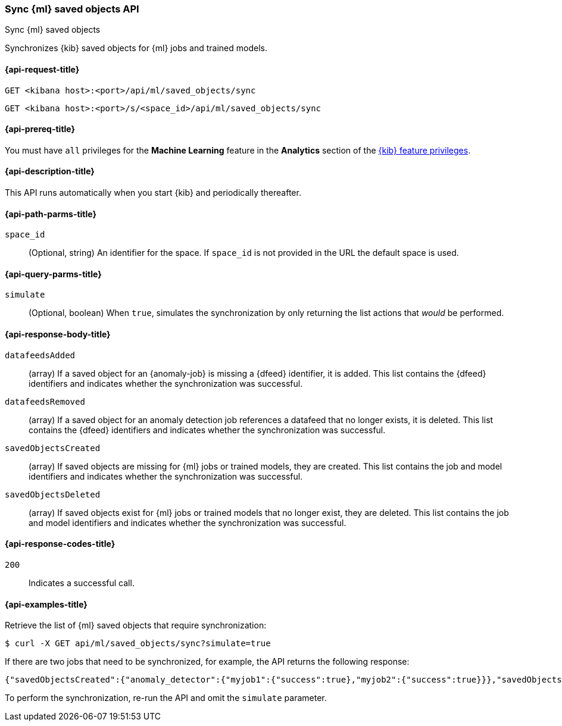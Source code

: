 [[machine-learning-api-sync]]
=== Sync {ml} saved objects API
++++
<titleabbrev>Sync {ml} saved objects</titleabbrev>
++++

Synchronizes {kib} saved objects for {ml} jobs and trained models.

[[machine-learning-api-sync-request]]
==== {api-request-title}

`GET <kibana host>:<port>/api/ml/saved_objects/sync`

`GET <kibana host>:<port>/s/<space_id>/api/ml/saved_objects/sync`

[[machine-learning-api-sync-prereq]]
==== {api-prereq-title}

You must have `all` privileges for the *Machine Learning* feature in the *Analytics* section of the
<<kibana-feature-privileges,{kib} feature privileges>>.

[[machine-learning-api-sync-desc]]
==== {api-description-title}

This API runs automatically when you start {kib} and periodically thereafter.

[[machine-learning-api-sync-path-params]]
==== {api-path-parms-title}

`space_id`::
(Optional, string) An identifier for the space. If `space_id` is not provided in
the URL the default space is used.

[[machine-learning-api-sync-query-params]]
==== {api-query-parms-title}

`simulate`::
(Optional, boolean) When `true`, simulates the synchronization by only returning
the list actions that _would_ be performed.

[[machine-learning-api-sync-response-body]]
==== {api-response-body-title}

`datafeedsAdded`::
(array) If a saved object for an {anomaly-job} is missing a {dfeed} identifier,
it is added. This list contains the {dfeed} identifiers and indicates whether
the synchronization was successful.

`datafeedsRemoved`::
(array) If a saved object for an anomaly detection job references a datafeed
that no longer exists, it is deleted. This list contains the {dfeed} identifiers 
and indicates whether the synchronization was successful.

`savedObjectsCreated`::
(array) If saved objects are missing for {ml} jobs or trained models, they are
created. This list contains the job and model identifiers and indicates whether
the synchronization was successful.

`savedObjectsDeleted`::
(array) If saved objects exist for {ml} jobs or trained models that no longer
exist, they are deleted. This list contains the job and model identifiers and
indicates whether the synchronization was successful.

[[machine-learning-api-sync-codes]]
==== {api-response-codes-title}

`200`::
  Indicates a successful call.

[[machine-learning-api-sync-example]]
==== {api-examples-title}

Retrieve the list of {ml} saved objects that require synchronization:

[source,sh]
--------------------------------------------------
$ curl -X GET api/ml/saved_objects/sync?simulate=true
--------------------------------------------------
// KIBANA

If there are two jobs that need to be synchronized, for example, the API returns
the following response:

[source,sh]
--------------------------------------------------
{"savedObjectsCreated":{"anomaly_detector":{"myjob1":{"success":true},"myjob2":{"success":true}}},"savedObjectsDeleted":{},"datafeedsAdded":{},"datafeedsRemoved":{}}
--------------------------------------------------

To perform the synchronization, re-run the API and omit the `simulate` parameter.